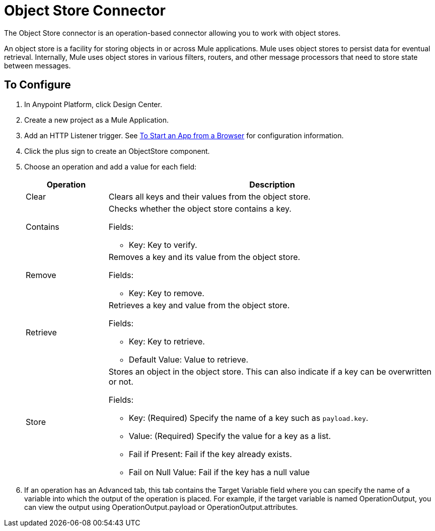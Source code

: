 = Object Store Connector
:keywords: object store, object, store, connnector

The Object Store connector is an operation-based connector allowing you to work with object stores.

An object store is a facility for storing objects in or across Mule applications. Mule uses object stores to persist data for eventual retrieval. Internally, Mule uses object stores in various filters, routers, and other message processors that need to store state between messages.

== To Configure

. In Anypoint Platform, click Design Center.
. Create a new project as a Mule Application.
. Add an HTTP Listener trigger. See link:/connectors/http-trigger-app-from-browser[To Start an App from a Browser] for configuration information.
. Click the plus sign to create an ObjectStore component.
. Choose an operation and add a value for each field:
+
[%header,cols="20a,80a"]
|===
|Operation |Description
|Clear |Clears all keys and their values from the object store.
|Contains |Checks whether the object store contains a key.

Fields:

* Key: Key to verify.
|Remove |Removes a key and its value from the object store.

Fields:

* Key: Key to remove.
|Retrieve |Retrieves a key and value from the object store.

Fields:

* Key: Key to retrieve.
* Default Value: Value to retrieve.
|Store |Stores an object in the object store. This can also indicate if a key can be overwritten or not.

Fields:

* Key: (Required) Specify the name of a key such as `payload.key`.
* Value: (Required) Specify the value for a key as a list.
* Fail if Present: Fail if the key already exists.
* Fail on Null Value: Fail if the key has a null value
|===
+
. If an operation has an Advanced tab, this tab contains the Target Variable field where you can specify the name 
of a variable into which the output of the operation is placed. For example, if the target variable is named OperationOutput, you can view the output using OperationOutput.payload or OperationOutput.attributes.

